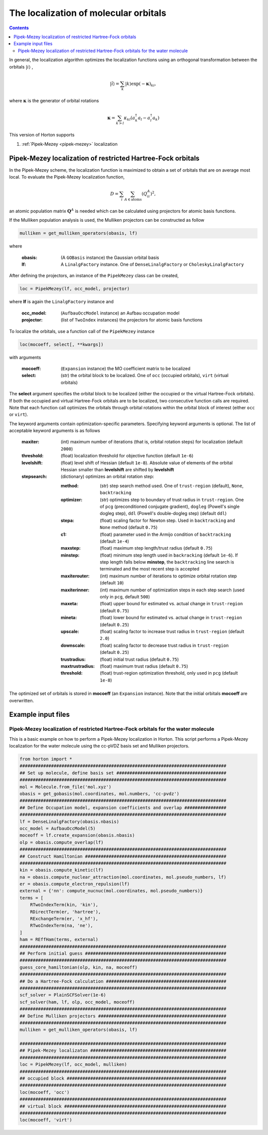 .. _localization:

The localization of molecular orbitals
######################################

.. contents::


In general, the localization algorithm optimizes the localization functions using an orthogonal transformation between the orbitals :math:`\vert i \rangle` ,

.. math::

    \vert \tilde{i} \rangle = \sum_k \vert k \rangle \exp(-\mathbf{\kappa})_{ki},

where :math:`\mathbf{\kappa}` is the generator of orbital rotations

.. math::

    \mathbf{\kappa} = \sum_{k > l} \kappa_{kl} (a^\dagger_k a_l - a^\dagger_l a_k)

This version of Horton supports

1. :ref:`Pipek-Mezey <pipek-mezey>` localization


.. _pipek-mezey:

Pipek-Mezey localization of restricted Hartree-Fock orbitals
============================================================

In the Pipek-Mezey scheme, the localization function is maximized to obtain a set of orbitals that are on average most local. To evaluate the Pipek-Mezey localization function,

.. math::

    D = \sum_{i} \sum_{A \in \textrm{atoms}} (Q_{ii}^A)^2,

an atomic population matrix :math:`\mathbf{Q}^A` is needed which can be calculated using projectors for atomic basis functions.

If the Mulliken population analysis is used, the Mulliken projectors can be constructed as follow

.. code-block:: python

    mulliken = get_mulliken_operators(obasis, lf)

where

    :obasis: (A ``GOBasis`` instance) the Gaussian orbital basis
    :lf: A ``LinalgFactory`` instance. One of ``DenseLinalgFactory`` or ``CholeskyLinalgFactory``

After defining the projectors, an instance of the ``PipekMezey`` class can be created,

.. code-block:: python

    loc = PipekMezey(lf, occ_model, projector)

where **lf** is again the ``LinalgFactory`` instance and

    :occ_model: (``AufbauOccModel`` instance) an Aufbau occupation model
    :projector: (list of ``TwoIndex`` instances) the projectors for atomic basis functions

To localize the orbitals, use a function call of the ``PipekMezey`` instance

.. code-block:: python

    loc(mocoeff, select[, **kwargs])

with arguments

    :mocoeff: (``Expansion`` instance) the MO coefficient matrix to be localized
    :select: (str) the orbital block to be localized. One of ``occ`` (occupied orbitals), ``virt`` (virtual orbitals)

The **select** argument specifies the orbital block to be localized (either the occupied or the virtual Hartree-Fock orbitals). If both the occupied and virtual Hartree-Fock orbitals are to be localized, two consecutive function calls are required. Note that each function call optimizes the orbitals through orbital rotations within the orbital block of interest (either ``occ`` or ``virt``).

The keyword arguments contain optimization-specific parameters. Specifying keyword arguments is optional. The list of acceptable keyword arguments is as follows

    :maxiter: (int) maximum number of iterations (that is, orbital rotation steps) for localization (default ``2000``)

    :threshold: (float)  localization threshold for objective function (default ``1e-6``)

    :levelshift: (float) level shift of Hessian (default ``1e-8``). Absolute value of elements of the orbital Hessian smaller than **levelshift** are shifted by **levelshift**

    :stepsearch: (dictionary) optimizes an orbital rotation step:

              :method: (str) step search method used. One of ``trust-region`` (default), ``None``,  ``backtracking``
              :optimizer: (str) optimizes step to boundary of trust radius in ``trust-region``. One of ``pcg`` (preconditioned conjugate gradient), ``dogleg`` (Powell's single dogleg step), ``ddl`` (Powell's double-dogleg step) (default ``ddl``)
              :stepa: (float) scaling factor for Newton step. Used in ``backtracking`` and ``None`` method (default ``0.75``)
              :c1: (float) parameter used in the Armijo condition of ``backtracking`` (default ``1e-4``)
              :maxstep: (float) maximum step length/trust radius (default ``0.75``)
              :minstep: (float) minimum step length used in ``backracking`` (default ``1e-6``). If step length falls below **minstep**, the ``backtracking`` line search is terminated and the most recent step is accepted
              :maxiterouter: (int) maximum number of iterations to optimize orbital rotation step  (default ``10``)
              :maxiterinner: (int) maximum number of optimization steps in each step search (used only in ``pcg``, default ``500``)
              :maxeta: (float) upper bound for estimated vs. actual change in ``trust-region`` (default ``0.75``)
              :mineta: (float) lower bound for estimated vs. actual change in ``trust-region`` (default ``0.25``)
              :upscale: (float) scaling factor to increase trust radius in ``trust-region`` (default ``2.0``)
              :downscale: (float) scaling factor to decrease trust radius in ``trust-region`` (default ``0.25``)
              :trustradius: (float) initial trust radius (default ``0.75``)
              :maxtrustradius: (float) maximum trust radius (default ``0.75``)
              :threshold: (float) trust-region optimization threshold, only used in ``pcg`` (default ``1e-8``)

The optimized set of orbitals is stored in **mocoeff** (an ``Expansion`` instance). Note that the initial orbitals **mocoeff** are overwritten.


Example input files
===================

Pipek-Mezey localization of restricted Hartree-Fock orbitals for the water molecule
-----------------------------------------------------------------------------------

This is a basic example on how to perform a Pipek-Mezey localization in Horton. This script performs a Pipek-Mezey localization for the water molecule using the cc-pVDZ basis set and Mulliken projectors.

.. code-block:: python

    from horton import *
    ###############################################################################
    ## Set up molecule, define basis set ##########################################
    ###############################################################################
    mol = Molecule.from_file('mol.xyz')
    obasis = get_gobasis(mol.coordinates, mol.numbers, 'cc-pvdz')
    ###############################################################################
    ## Define Occupation model, expansion coefficients and overlap ################
    ###############################################################################
    lf = DenseLinalgFactory(obasis.nbasis)
    occ_model = AufbauOccModel(5)
    moceoff = lf.create_expansion(obasis.nbasis)
    olp = obasis.compute_overlap(lf)
    ###############################################################################
    ## Construct Hamiltonian ######################################################
    ###############################################################################
    kin = obasis.compute_kinetic(lf)
    na = obasis.compute_nuclear_attraction(mol.coordinates, mol.pseudo_numbers, lf)
    er = obasis.compute_electron_repulsion(lf)
    external = {'nn': compute_nucnuc(mol.coordinates, mol.pseudo_numbers)}
    terms = [
        RTwoIndexTerm(kin, 'kin'),
        RDirectTerm(er, 'hartree'),
        RExchangeTerm(er, 'x_hf'),
        RTwoIndexTerm(na, 'ne'),
    ]
    ham = REffHam(terms, external)
    ###############################################################################
    ## Perform initial guess ######################################################
    ###############################################################################
    guess_core_hamiltonian(olp, kin, na, moceoff)
    ###############################################################################
    ## Do a Hartree-Fock calculation ##############################################
    ###############################################################################
    scf_solver = PlainSCFSolver(1e-6)
    scf_solver(ham, lf, olp, occ_model, moceoff)
    ###############################################################################
    ## Define Mulliken projectors #################################################
    ###############################################################################
    mulliken = get_mulliken_operators(obasis, lf)

    ###############################################################################
    ## Pipek-Mezey localizaton ####################################################
    ###############################################################################
    loc = PipekMezey(lf, occ_model, mulliken)
    ###############################################################################
    ## occupied block #############################################################
    ###############################################################################
    loc(mocoeff, 'occ')
    ###############################################################################
    ## virtual block ##############################################################
    ###############################################################################
    loc(mocoeff, 'virt')
